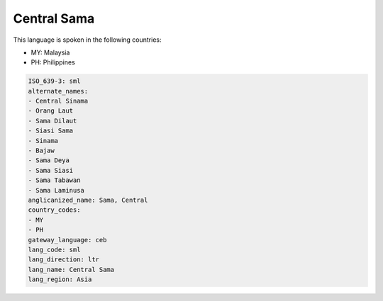 .. _sml:

Central Sama
============

This language is spoken in the following countries:

* MY: Malaysia
* PH: Philippines

.. code-block:: yaml

    ISO_639-3: sml
    alternate_names:
    - Central Sinama
    - Orang Laut
    - Sama Dilaut
    - Siasi Sama
    - Sinama
    - Bajaw
    - Sama Deya
    - Sama Siasi
    - Sama Tabawan
    - Sama Laminusa
    anglicanized_name: Sama, Central
    country_codes:
    - MY
    - PH
    gateway_language: ceb
    lang_code: sml
    lang_direction: ltr
    lang_name: Central Sama
    lang_region: Asia
    
